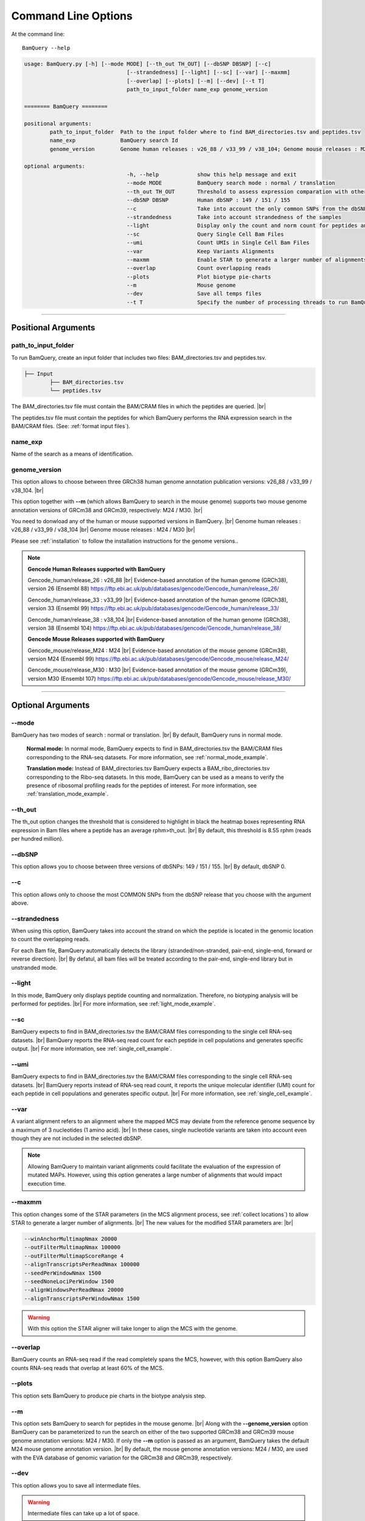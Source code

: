 ====================
Command Line Options
====================

At the command line::

    BamQuery --help


.. code::

		usage: BamQuery.py [-h] [--mode MODE] [--th_out TH_OUT] [--dbSNP DBSNP] [--c]
						[--strandedness] [--light] [--sc] [--var] [--maxmm]
						[--overlap] [--plots] [--m] [--dev] [--t T]
						path_to_input_folder name_exp genome_version

		======== BamQuery ========

		positional arguments:
			path_to_input_folder  Path to the input folder where to find BAM_directories.tsv and peptides.tsv
			name_exp              BamQuery search Id
			genome_version        Genome human releases : v26_88 / v33_99 / v38_104; Genome mouse releases : M24 / M30

		optional arguments:
						-h, --help            show this help message and exit
						--mode MODE           BamQuery search mode : normal / translation
						--th_out TH_OUT       Threshold to assess expression comparation with other tissues
						--dbSNP DBSNP         Human dbSNP : 149 / 151 / 155
						--c                   Take into account the only common SNPs from the dbSNP database chosen
						--strandedness        Take into account strandedness of the samples
						--light               Display only the count and norm count for peptides and regions
						--sc                  Query Single Cell Bam Files
						--umi                 Count UMIs in Single Cell Bam Files
						--var                 Keep Variants Alignments
						--maxmm               Enable STAR to generate a larger number of alignments
						--overlap             Count overlapping reads
						--plots               Plot biotype pie-charts
						--m                   Mouse genome
						--dev                 Save all temps files
						--t T                 Specify the number of processing threads to run BamQuery. The default is 4


====================



Positional Arguments
====================


**path_to_input_folder**
-------------------------

To run BamQuery, create an input folder that includes two files: BAM_directories.tsv and peptides.tsv. 

.. code::

	
	├── Input
		├── BAM_directories.tsv
		└── peptides.tsv
	    

The BAM_directories.tsv file must contain the BAM/CRAM files in which the peptides are queried. |br|

The peptides.tsv file must contain the peptides for which BamQuery performs the RNA expression search in the BAM/CRAM files.
(See: :ref:`format input files`).


**name_exp**
-------------

Name of the search as a means of identification.

.. _genome version:

**genome_version**
-------------------

This option allows to choose between three GRCh38 human genome annotation publication versions: v26_88 / v33_99 / v38_104. |br|

This option together with **-\-m** (which allows BamQuery to search in the mouse genome) supports two mouse genome annotation versions of GRCm38 and GRCm39, respectively: M24 / M30. |br|

You need to donwload any of the human or mouse supported versions in BamQuery. |br|
Genome human releases : v26_88 / v33_99 / v38_104 |br|
Genome mouse releases : M24 / M30 |br|

Please see :ref:`installation` to follow the installation instructions for the genome versions..

.. note::
	**Gencode Human Releases supported with BamQuery**

	Gencode_human/release_26 : v26_88 |br|
	Evidence-based annotation of the human genome (GRCh38), version 26 (Ensembl 88)
	https://ftp.ebi.ac.uk/pub/databases/gencode/Gencode_human/release_26/


	Gencode_human/release_33 : v33_99 |br|
	Evidence-based annotation of the human genome (GRCh38), version 33 (Ensembl 99)
	https://ftp.ebi.ac.uk/pub/databases/gencode/Gencode_human/release_33/


	Gencode_human/release_38 : v38_104 |br|
	Evidence-based annotation of the human genome (GRCh38), version 38 (Ensembl 104)
	https://ftp.ebi.ac.uk/pub/databases/gencode/Gencode_human/release_38/



	**Gencode Mouse Releases supported with BamQuery**

	Gencode_mouse/release_M24 : M24 |br|
	Evidence-based annotation of the mouse genome (GRCm38), version M24 (Ensembl 99)
	https://ftp.ebi.ac.uk/pub/databases/gencode/Gencode_mouse/release_M24/


	Gencode_mouse/release_M30 : M30 |br|
	Evidence-based annotation of the mouse genome (GRCm39), version M30 (Ensembl 107)
	https://ftp.ebi.ac.uk/pub/databases/gencode/Gencode_mouse/release_M30/

----------------


Optional Arguments
==================



**-\-mode**
------------

BamQuery has two modes of search : normal or translation. |br|
By default, BamQuery runs in normal mode.

	**Normal mode:**
	In normal mode, BamQuery expects to find in BAM_directories.tsv the BAM/CRAM files corresponding to the RNA-seq datasets. 
	For more information, see :ref:`normal_mode_example`.

	**Translation mode:**
	Instead of BAM_directories.tsv BamQuery expects a BAM_ribo_directories.tsv corresponding to the Ribo-seq datasets. In this mode, BamQuery can be used as a means to verify the presence of ribosomal profiling reads for the peptides of interest. 
	For more information, see :ref:`translation_mode_example`.


**-\-th_out**
--------------

The th_out option changes the threshold that is considered to highlight in black the heatmap boxes representing RNA expression in Bam files where a peptide has an average rphm>th_out. |br|
By default, this threshold is 8.55 rphm (reads per hundred million). 

.. _dbsnp:

**-\-dbSNP**
-------------

This option allows you to choose between three versions of dbSNPs: 149 / 151 / 155. |br|
By default, dbSNP 0. 


**-\-c**
---------
This option allows only to choose the most COMMON SNPs from the dbSNP release that you choose with the argument above.


.. _strandedness:

**-\-strandedness**
--------------------

When using this option, BamQuery takes into account the strand on which the peptide is located in the genomic location to count the overlapping reads. 

For each Bam file, BamQuery automatically detects the library (stranded/non-stranded, pair-end, single-end, forward or reverse direction). |br|
By defatul, all bam files will be treated according to the pair-end, single-end library but in unstranded mode.


**-\-light**
-------------

In this mode, BamQuery only displays peptide counting and normalization. Therefore, no biotyping analysis will be performed for peptides. |br| 
For more information, see :ref:`light_mode_example`.

**-\-sc**
---------

BamQuery expects to find in BAM_directories.tsv the BAM/CRAM files corresponding to the single cell RNA-seq datasets. |br|
BamQuery reports the RNA-seq read count for each peptide in cell populations and generates specific output. |br| 
For more information, see :ref:`single_cell_example`.

**-\-umi**
-----------

BamQuery expects to find in BAM_directories.tsv the BAM/CRAM files corresponding to the single cell RNA-seq datasets. |br|
BamQuery reports instead of RNA-seq read count, it reports the unique molecular identifier (UMI) count for each peptide in cell populations and generates specific output. |br| 
For more information, see :ref:`single_cell_example`.

**-\-var**
----------
A variant alignment refers to an alignment where the mapped MCS may deviate from the reference genome sequence by a maximum of 3 nucleotides (1 amino acid). |br| 
In these cases, single nucleotide variants are taken into account even though they are not included in the selected dbSNP.  

.. note::
	Allowing BamQuery to maintain variant alignments could facilitate the evaluation of the expression of mutated MAPs. 
	However, using this option generates a large number of alignments that would impact execution time.

**-\-maxmm**
------------
This option changes some of the STAR parameters (in the MCS alignment process, see :ref:`collect locations`) to allow STAR to generate a larger number of alignments. |br|
The new values for the modified STAR parameters are: |br|

.. code::

	--winAnchorMultimapNmax 20000
	--outFilterMultimapNmax 100000
	--outFilterMultimapScoreRange 4
	--alignTranscriptsPerReadNmax 100000
	--seedPerWindowNmax 1500
	--seedNoneLociPerWindow 1500
	--alignWindowsPerReadNmax 20000
	--alignTranscriptsPerWindowNmax 1500

.. warning::
	With this option the STAR aligner will take longer to align the MCS with the genome.


**-\-overlap**
--------------
BamQuery counts an RNA-seq read if the read completely spans the MCS, however, with this option BamQuery also counts RNA-seq reads that overlap at least 60% of the MCS. 


**-\-plots**
-------------
This option sets BamQuery to produce pie charts in the biotype analysis step.

**-\-m**
-------------
This option sets BamQuery to search for peptides in the mouse genome. |br|
Along with the **-\-genome_version** option BamQuery can be parameterized to run the search on either of the two supported GRCm38 and GRCm39 mouse genome annotation versions: M24 / M30. If only the **-\-m** option is passed as an argument, BamQuery takes the default M24 mouse genome annotation version. |br|
By default, the mouse genome annotation versions: M24 / M30, are used with the EVA database of genomic variation for the GRCm38 and GRCm39, respectively.


**-\-dev**
----------
This option allows you to save all intermediate files.

.. warning::
	Intermediate files can take up a lot of space.


**-\-t**
----------
Specify the number of processing threads to run BamQuery. By default, BamQuery runs in 4 threads.


.. |br| raw:: html

      <br>


